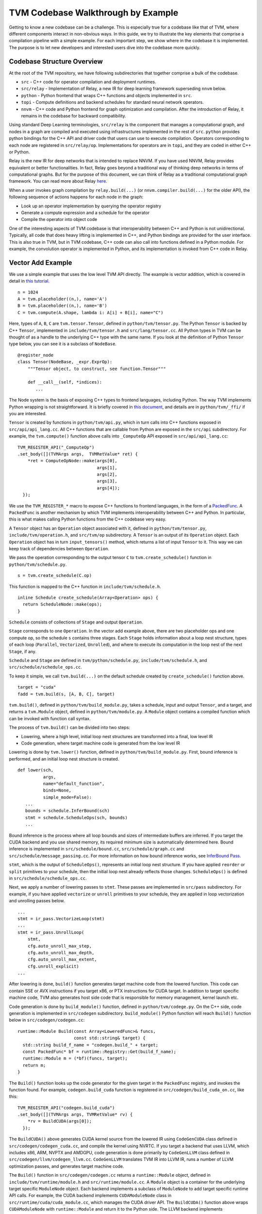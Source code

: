 ..  Licensed to the Apache Software Foundation (ASF) under one
    or more contributor license agreements.  See the NOTICE file
    distributed with this work for additional information
    regarding copyright ownership.  The ASF licenses this file
    to you under the Apache License, Version 2.0 (the
    "License"); you may not use this file except in compliance
    with the License.  You may obtain a copy of the License at

..    http://www.apache.org/licenses/LICENSE-2.0

..  Unless required by applicable law or agreed to in writing,
    software distributed under the License is distributed on an
    "AS IS" BASIS, WITHOUT WARRANTIES OR CONDITIONS OF ANY
    KIND, either express or implied.  See the License for the
    specific language governing permissions and limitations
    under the License.

=======================================
**TVM Codebase Walkthrough by Example**
=======================================

Getting to know a new codebase can be a challenge. This is especially true for a codebase like that of TVM, where different components interact in non-obvious ways. In this guide, we try to illustrate the key elements that comprise a compilation pipeline with a simple example. For each important step, we show where in the codebase it is implemented. The purpose is to let new developers and interested users dive into the codebase more quickly.

*******************************************
Codebase Structure Overview
*******************************************

At the root of the TVM repository, we have following subdirectories that together comprise a bulk of the codebase.

- ``src`` - C++ code for operator compilation and deployment runtimes.
- ``src/relay`` - Implementation of Relay, a new IR for deep learning framework superseding ``nnvm`` below.
- ``python`` - Python frontend that wraps C++ functions and objects implemented in ``src``.
- ``topi`` - Compute definitions and backend schedules for standard neural network operators.
- ``nnvm`` - C++ code and Python frontend for graph optimization and compilation. After the introduction of Relay, it remains in the codebase for backward compatibility.

Using standard Deep Learning terminologies, ``src/relay`` is the component that manages a computational graph, and nodes in a graph are compiled and executed using infrastructures implemented in the rest of ``src``. ``python`` provides python bindings for the C++ API and driver code that users can use to execute compilation. Operators corresponding to each node are registered in ``src/relay/op``. Implementations for operators are in ``topi``, and they are coded in either C++ or Python.

Relay is the new IR for deep networks that is intended to replace NNVM. If you have used NNVM, Relay provides equivalent or better functionalities. In fact, Relay goes beyond a traditional way of thinking deep networks in terms of computational graphs. But for the purpose of this document, we can think of Relay as a traditional computational graph framework. You can read more about Relay `here <https://docs.tvm.ai/dev/relay_intro.html>`_.

When a user invokes graph compilation by ``relay.build(...)`` (or ``nnvm.compiler.build(...)`` for the older API), the following sequence of actions happens for each node in the graph:

- Look up an operator implementation by querying the operator registry
- Generate a compute expression and a schedule for the operator
- Compile the operator into object code

One of the interesting aspects of TVM codebase is that interoperability between C++ and Python is not unidirectional. Typically, all code that does heavy lifting is implemented in C++, and Python bindings are provided for the user interface. This is also true in TVM, but in TVM codebase, C++ code can also call into functions defined in a Python module. For example, the convolution operator is implemented in Python, and its implementation is invoked from C++ code in Relay.

*******************************************
Vector Add Example
*******************************************

We use a simple example that uses the low level TVM API directly. The example is vector addition, which is covered in detail in `this tutorial <https://docs.tvm.ai/tutorials/get_started.html#sphx-glr-tutorials-get-started-py>`_.

::

   n = 1024
   A = tvm.placeholder((n,), name='A')
   B = tvm.placeholder((n,), name='B')
   C = tvm.compute(A.shape, lambda i: A[i] + B[i], name="C")

Here, types of ``A``, ``B``, ``C`` are ``tvm.tensor.Tensor``, defined in ``python/tvm/tensor.py``. The Python ``Tensor`` is backed by C++ ``Tensor``, implemented in ``include/tvm/tensor.h`` and ``src/lang/tensor.cc``. All Python types in TVM can be thought of as a handle to the underlying C++ type with the same name. If you look at the definition of Python ``Tensor`` type below, you can see it is a subclass of ``NodeBase``.

::

   @register_node
   class Tensor(NodeBase, _expr.ExprOp):
       """Tensor object, to construct, see function.Tensor"""

       def __call__(self, *indices):
          ...

The Node system is the basis of exposing C++ types to frontend languages, including Python. The way TVM implements Python wrapping is not straightforward. It is briefly covered in `this document <https://docs.tvm.ai/dev/runtime.html#tvm-node-and-compiler-stack>`_, and details are in ``python/tvm/_ffi/`` if you are interested.

``Tensor`` is created by functions in ``python/tvm/api.py``, which in turn calls into C++ functions exposed in ``src/api/api_lang.cc``. All C++ functions that are callable from Python are exposed in the ``src/api`` subdirectory. For example, the ``tvm.compute()`` function above calls into ``_ComputeOp`` API exposed in ``src/api/api_lang.cc``:

::

   TVM_REGISTER_API("_ComputeOp")
   .set_body([](TVMArgs args,  TVMRetValue* ret) {
       *ret = ComputeOpNode::make(args[0],
                                  args[1],
                                  args[2],
                                  args[3],
                                  args[4]);
     });

We use the ``TVM_REGISTER_*`` macro to expose C++ functions to frontend languages, in the form of a `PackedFunc <https://docs.tvm.ai/dev/runtime.html#packedfunc>`_. A ``PackedFunc`` is another mechanism by which TVM implements interoperability between C++ and Python. In particular, this is what makes calling Python functions from the C++ codebase very easy.

A ``Tensor`` object has an ``Operation`` object associated with it, defined in ``python/tvm/tensor.py``, ``include/tvm/operation.h``, and ``src/tvm/op`` subdirectory. A ``Tensor`` is an output of its ``Operation`` object. Each ``Operation`` object has in turn ``input_tensors()`` method, which returns a list of input ``Tensor`` to it. This way we can keep track of dependencies between ``Operation``.

We pass the operation corresponding to the output tensor ``C`` to ``tvm.create_schedule()`` function in ``python/tvm/schedule.py``.

::

   s = tvm.create_schedule(C.op)

This function is mapped to the C++ function in ``include/tvm/schedule.h``.

::

   inline Schedule create_schedule(Array<Operation> ops) {
     return ScheduleNode::make(ops);
   }

``Schedule`` consists of collections of ``Stage`` and output ``Operation``.

``Stage`` corresponds to one ``Operation``. In the vector add example above, there are two placeholder ops and one compute op, so the schedule ``s`` contains three stages. Each ``Stage`` holds information about a loop nest structure, types of each loop (``Parallel``, ``Vectorized``, ``Unrolled``), and where to execute its computation in the loop nest of the next ``Stage``, if any.

``Schedule`` and ``Stage`` are defined in ``tvm/python/schedule.py``, ``include/tvm/schedule.h``, and ``src/schedule/schedule_ops.cc``.

To keep it simple, we call ``tvm.build(...)`` on the default schedule created by ``create_schedule()`` function above.

::

   target = "cuda"
   fadd = tvm.build(s, [A, B, C], target)

``tvm.build()``, defined in ``python/tvm/build_module.py``, takes a schedule, input and output ``Tensor``, and a target, and returns a ``tvm.Module`` object, defined in ``python/tvm/module.py``. A ``Module`` object contains a compiled function which can be invoked with function call syntax.

The process of ``tvm.build()`` can be divided into two steps:

- Lowering, where a high level, initial loop nest structures are transformed into a final, low level IR
- Code generation, where target machine code is generated from the low level IR

Lowering is done by ``tvm.lower()`` function, defined in ``python/tvm/build_module.py``. First, bound inference is performed, and an initial loop nest structure is created.

::

   def lower(sch,
             args,
             name="default_function",
             binds=None,
             simple_mode=False):
      ...
      bounds = schedule.InferBound(sch)
      stmt = schedule.ScheduleOps(sch, bounds)
      ...

Bound inference is the process where all loop bounds and sizes of intermediate buffers are inferred. If you target the CUDA backend and you use shared memory, its required minimum size is automatically determined here. Bound inference is implemented in ``src/schedule/bound.cc``, ``src/schedule/graph.cc`` and ``src/schedule/message_passing.cc``. For more information on how bound inference works, see `InferBound Pass`_.

.. _InferBound Pass: http://docs.tvm.ai/dev/inferbound.html


``stmt``, which is the output of ``ScheduleOps()``, represents an initial loop nest structure. If you have applied ``reorder`` or ``split`` primitives to your schedule, then the initial loop nest already reflects those changes. ``ScheduleOps()`` is defined in ``src/schedule/schedule_ops.cc``.

Next, we apply a number of lowering passes to ``stmt``. These passes are implemented in ``src/pass`` subdirectory. For example, if you have applied ``vectorize`` or ``unroll`` primitives to your schedule, they are applied in loop vectorization and unrolling passes below.

::

     ...
     stmt = ir_pass.VectorizeLoop(stmt)
     ...
     stmt = ir_pass.UnrollLoop(
         stmt,
         cfg.auto_unroll_max_step,
         cfg.auto_unroll_max_depth,
         cfg.auto_unroll_max_extent,
         cfg.unroll_explicit)
     ...

After lowering is done, ``build()`` function generates target machine code from the lowered function. This code can contain SSE or AVX instructions if you target x86, or PTX instructions for CUDA target. In addition to target specific machine code, TVM also generates host side code that is responsible for memory management, kernel launch etc.

Code generation is done by ``build_module()`` function, defined in ``python/tvm/codege.py``. On the C++ side, code generation is implemented in ``src/codegen`` subdirectory. ``build_module()`` Python function will reach ``Build()`` function below in ``src/codegen/codegen.cc``:

::

   runtime::Module Build(const Array<LoweredFunc>& funcs,
                         const std::string& target) {
     std::string build_f_name = "codegen.build_" + target;
     const PackedFunc* bf = runtime::Registry::Get(build_f_name);
     runtime::Module m = (*bf)(funcs, target);
     return m;
   }


The ``Build()`` function looks up the code generator for the given target in the ``PackedFunc`` registry, and invokes the function found. For example, ``codegen.build_cuda`` function is registered in ``src/codegen/build_cuda_on.cc``, like this:

::

   TVM_REGISTER_API("codegen.build_cuda")
   .set_body([](TVMArgs args, TVMRetValue* rv) {
       *rv = BuildCUDA(args[0]);
     });

The ``BuildCUDA()`` above generates CUDA kernel source from the lowered IR using ``CodeGenCUDA`` class defined in ``src/codegen/codegen_cuda.cc``, and compile the kernel using NVRTC. If you target a backend that uses LLVM, which includes x86, ARM, NVPTX and AMDGPU, code generation is done primarily by ``CodeGenLLVM`` class defined in ``src/codegen/llvm/codegen_llvm.cc``. ``CodeGenLLVM`` translates TVM IR into LLVM IR, runs a number of LLVM optimization passes, and generates target machine code.

The ``Build()`` function in ``src/codegen/codegen.cc`` returns a ``runtime::Module`` object, defined in ``include/tvm/runtime/module.h`` and ``src/runtime/module.cc``. A ``Module`` object is a container for the underlying target specific ``ModuleNode`` object. Each backend implements a subclass of ``ModuleNode`` to add target specific runtime API calls. For example, the CUDA backend implements ``CUDAModuleNode`` class in ``src/runtime/cuda/cuda_module.cc``, which manages the CUDA driver API. The ``BuildCUDA()`` function above wraps ``CUDAModuleNode`` with ``runtime::Module`` and return it to the Python side. The LLVM backend implements ``LLVMModuleNode`` in ``src/codegen/llvm/llvm_module.cc``, which handles JIT execution of compiled code. Other subclasses of ``ModuleNode`` can be found under subdirectories of ``src/runtime`` corresponding to each backend.

The returned module, which can be thought of as a combination of a compiled function and a device API, can be invoked on TVM's NDArray objects.

::

   ctx = tvm.context(target, 0)
   a = tvm.nd.array(np.random.uniform(size=n).astype(A.dtype), ctx)
   b = tvm.nd.array(np.random.uniform(size=n).astype(B.dtype), ctx)
   c = tvm.nd.array(np.zeros(n, dtype=C.dtype), ctx)
   fadd(a, b, c)
   output = c.asnumpy()

Under the hood, TVM allocates device memory and manages memory transfers automatically. To do that, each backend needs to subclass ``DeviceAPI`` class, defined in ``include/tvm/runtime/device_api.h``, and override memory management methods to use device specific API. For example, the CUDA backend implements ``CUDADeviceAPI`` in ``src/runtime/cuda/cuda_device_api.cc`` to use ``cudaMalloc``, ``cudaMemcpy`` etc.

The first time you invoke the compiled module with ``fadd(a, b, c)``, ``GetFunction()`` method of ``ModuleNode`` is called to get a ``PackedFunc`` that can be used for a kernel call. For example, in ``src/runtime/cuda/cuda_module.cc`` the CUDA backend implements ``CUDAModuleNode::GetFunction()`` like this:

::

   PackedFunc CUDAModuleNode::GetFunction(
         const std::string& name,
         const std::shared_ptr<ModuleNode>& sptr_to_self) {
     auto it = fmap_.find(name);
     const FunctionInfo& info = it->second;
     CUDAWrappedFunc f;
     f.Init(this, sptr_to_self, name, info.arg_types.size(), info.thread_axis_tags);
     return PackFuncVoidAddr(f, info.arg_types);
   }

The ``PackedFunc``'s overloaded ``operator()`` will be called, which in turn calls ``operator()`` of ``CUDAWrappedFunc`` in ``src/runtime/cuda/cuda_module.cc``, where finally we see the ``cuLaunchKernel`` driver call:

::

   class CUDAWrappedFunc {
    public:
     void Init(...)
     ...
     void operator()(TVMArgs args,
                     TVMRetValue* rv,
                     void** void_args) const {
       int device_id;
       CUDA_CALL(cudaGetDevice(&device_id));
       if (fcache_[device_id] == nullptr) {
         fcache_[device_id] = m_->GetFunc(device_id, func_name_);
       }
       CUstream strm = static_cast<CUstream>(CUDAThreadEntry::ThreadLocal()->stream);
       ThreadWorkLoad wl = thread_axis_cfg_.Extract(args);
       CUresult result = cuLaunchKernel(
           fcache_[device_id],
           wl.grid_dim(0),
           wl.grid_dim(1),
           wl.grid_dim(2),
           wl.block_dim(0),
           wl.block_dim(1),
           wl.block_dim(2),
           0, strm, void_args, 0);
     }
   };

This concludes an overview of how TVM compiles and executes a function. Although we did not detail TOPI or Relay, in the end, all neural network operators go through the same compilation process as above. You are encouraged to dive into the details of the rest of the codebase.
